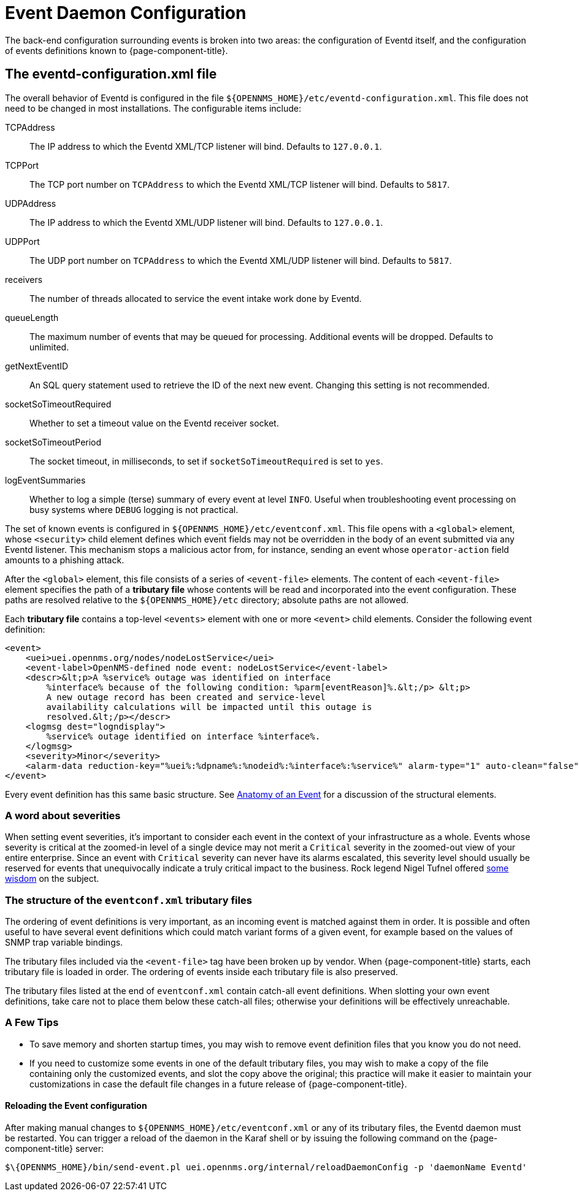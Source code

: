 
[[ga-events-event-configuration]]
= Event Daemon Configuration

The back-end configuration surrounding events is broken into two areas: the configuration of Eventd itself, and the configuration of events definitions known to {page-component-title}.

== The eventd-configuration.xml file

The overall behavior of Eventd is configured in the file `$\{OPENNMS_HOME}/etc/eventd-configuration.xml`.
This file does not need to be changed in most installations.
The configurable items include:

TCPAddress::
    The IP address to which the Eventd XML/TCP listener will bind.
    Defaults to `127.0.0.1`.
TCPPort::
    The TCP port number on `TCPAddress` to which the Eventd XML/TCP listener will bind.
    Defaults to `5817`.
UDPAddress::
    The IP address to which the Eventd XML/UDP listener will bind.
    Defaults to `127.0.0.1`.
UDPPort::
    The UDP port number on `TCPAddress` to which the Eventd XML/UDP listener will bind.
    Defaults to `5817`.
receivers::
    The number of threads allocated to service the event intake work done by Eventd.
queueLength::
    The maximum number of events that may be queued for processing.
    Additional events will be dropped.
    Defaults to unlimited.
getNextEventID::
    An SQL query statement used to retrieve the ID of the next new event.
    Changing this setting is not recommended.
socketSoTimeoutRequired::
    Whether to set a timeout value on the Eventd receiver socket.
socketSoTimeoutPeriod::
    The socket timeout, in milliseconds, to set if `socketSoTimeoutRequired` is set to `yes`.
logEventSummaries::
    Whether to log a simple (terse) summary of every event at level `INFO`.
    Useful when troubleshooting event processing on busy systems where `DEBUG` logging is not practical.


The set of known events is configured in `$\{OPENNMS_HOME}/etc/eventconf.xml`.
This file opens with a `<global>` element, whose `<security>` child element defines which event fields may not be overridden in the body of an event submitted via any Eventd listener.
This mechanism stops a malicious actor from, for instance, sending an event whose `operator-action` field amounts to a phishing attack.

After the `<global>` element, this file consists of a series of `<event-file>` elements.
The content of each `<event-file>` element specifies the path of a *tributary file* whose contents will be read and incorporated into the event configuration.
These paths are resolved relative to the `$\{OPENNMS_HOME}/etc` directory; absolute paths are not allowed.

Each *tributary file* contains a top-level `<events>` element with one or more `<event>` child elements.
Consider the following event definition:

[source, xml]
----
<event>
    <uei>uei.opennms.org/nodes/nodeLostService</uei>
    <event-label>OpenNMS-defined node event: nodeLostService</event-label>
    <descr>&lt;p>A %service% outage was identified on interface
        %interface% because of the following condition: %parm[eventReason]%.&lt;/p> &lt;p>
        A new outage record has been created and service-level
        availability calculations will be impacted until this outage is
        resolved.&lt;/p></descr>
    <logmsg dest="logndisplay">
        %service% outage identified on interface %interface%.
    </logmsg>
    <severity>Minor</severity>
    <alarm-data reduction-key="%uei%:%dpname%:%nodeid%:%interface%:%service%" alarm-type="1" auto-clean="false"/>
</event>
----

Every event definition has this same basic structure.
See <<events/event-definition.adoc#ga-events-anatomy-of-an-event, Anatomy of an Event>> for a discussion of the structural elements.

[[severities]]
=== A word about severities
When setting event severities, it's important to consider each event in the context of your infrastructure as a whole.
Events whose severity is critical at the zoomed-in level of a single device may not merit a `Critical` severity in the zoomed-out view of your entire enterprise.
Since an event with `Critical` severity can never have its alarms escalated, this severity level should usually be reserved for events that unequivocally indicate a truly critical impact to the business.
Rock legend Nigel Tufnel offered https://www.youtube.com/watch?v=4xgx4k83zzc[some wisdom] on the subject.

=== The structure of the `eventconf.xml` tributary files
The ordering of event definitions is very important, as an incoming event is matched against them in order.
It is possible and often useful to have several event definitions which could match variant forms of a given event, for example based on the values of SNMP trap variable bindings.

The tributary files included via the `<event-file>` tag have been broken up by vendor.
When {page-component-title} starts, each tributary file is loaded in order.
The ordering of events inside each tributary file is also preserved.

The tributary files listed at the end of `eventconf.xml` contain catch-all event definitions.
When slotting your own event definitions, take care not to place them below these catch-all files; otherwise your definitions will be effectively unreachable.

=== A Few Tips
* To save memory and shorten startup times, you may wish to remove event definition files that you know you do not need.
* If you need to customize some events in one of the default tributary files, you may wish to make a copy of the file containing only the customized events, and slot the copy above the original; this practice will make it easier to maintain your customizations in case the default file changes in a future release of {page-component-title}.

==== Reloading the Event configuration

After making manual changes to `$\{OPENNMS_HOME}/etc/eventconf.xml` or any of its tributary files, the Eventd daemon must be restarted.
You can trigger a reload of the daemon in the Karaf shell or by issuing the following command on the {page-component-title} server:

[source, console]
----
$\{OPENNMS_HOME}/bin/send-event.pl uei.opennms.org/internal/reloadDaemonConfig -p 'daemonName Eventd'
----

